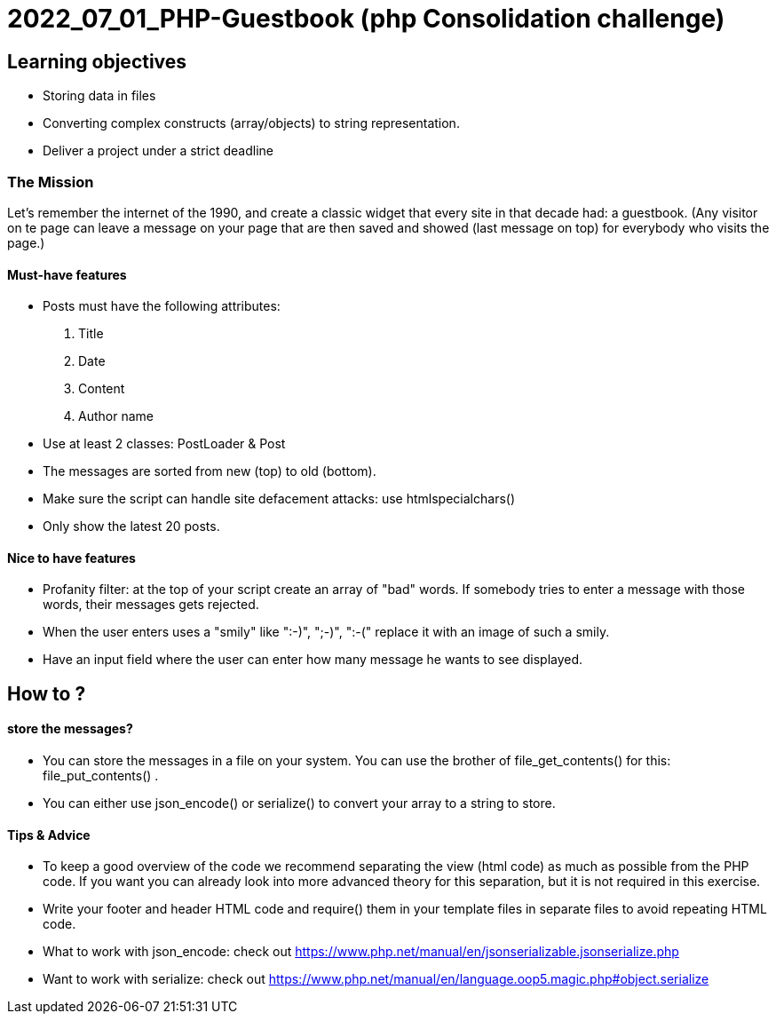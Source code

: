 = 2022_07_01_PHP-Guestbook   (php Consolidation challenge)


== Learning objectives

* Storing data in files
* Converting complex constructs (array/objects) to string representation.
* Deliver a project under a strict deadline

=== The Mission
Let's remember the internet of the 1990, and create a classic widget that every site in that decade had: a guestbook.
(Any visitor on te page can leave a message on your page that are then saved and showed (last message on top)
for everybody who visits the page.)

==== Must-have features
* Posts must have the following attributes:
1. Title
2. Date
3. Content
4. Author name

* Use at least 2 classes: PostLoader & Post
* The messages are sorted from new (top) to old (bottom).
* Make sure the script can handle site defacement attacks: use htmlspecialchars()
* Only show the latest 20 posts.

==== Nice to have features
* Profanity filter: at the top of your script create an array of "bad" words. If somebody tries to enter a message with those words, their messages gets rejected.
* When the user enters uses a "smily" like ":-)", ";-)", ":-(" replace it with an image of such a smily.
* Have an input field where the user can enter how many message he wants to see displayed.


== How to ?
====  store the messages?
* You can store the messages in a file on your system. You can use the brother of file_get_contents()
for this: file_put_contents() .
* You can either use json_encode() or serialize() to convert your array to a string to store.

==== Tips & Advice
* To keep a good overview of the code we recommend separating the view (html code) as much as possible from the PHP code.
If you want you can already look into more advanced theory for this separation, but it is not required in this exercise.
* Write your footer and header HTML code and require() them in your template files in separate files to avoid repeating HTML code.
* What to work with json_encode: check out https://www.php.net/manual/en/jsonserializable.jsonserialize.php
* Want to work with serialize: check out https://www.php.net/manual/en/language.oop5.magic.php#object.serialize